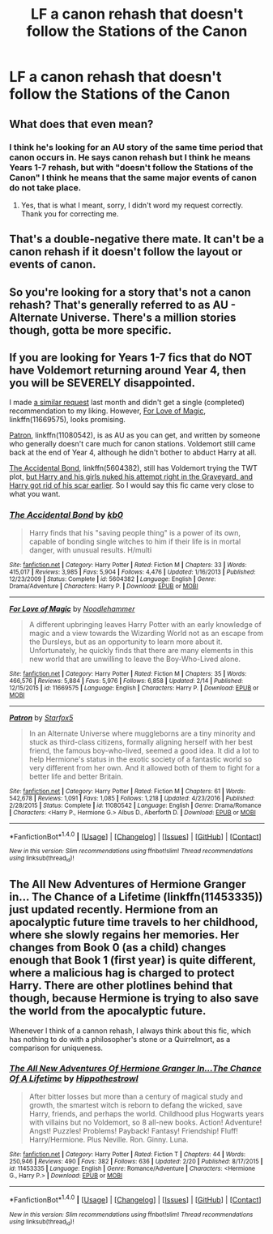 #+TITLE: LF a canon rehash that doesn't follow the Stations of the Canon

* LF a canon rehash that doesn't follow the Stations of the Canon
:PROPERTIES:
:Score: 4
:DateUnix: 1487783338.0
:DateShort: 2017-Feb-22
:FlairText: Request
:END:

** What does that even mean?
:PROPERTIES:
:Author: Ember_Rising
:Score: 4
:DateUnix: 1487786030.0
:DateShort: 2017-Feb-22
:END:

*** I think he's looking for an AU story of the same time period that canon occurs in. He says canon rehash but I think he means Years 1-7 rehash, but with "doesn't follow the Stations of the Canon" I think he means that the same major events of canon do not take place.
:PROPERTIES:
:Score: 15
:DateUnix: 1487786512.0
:DateShort: 2017-Feb-22
:END:

**** Yes, that is what I meant, sorry, I didn't word my request correctly. Thank you for correcting me.
:PROPERTIES:
:Score: 5
:DateUnix: 1487795359.0
:DateShort: 2017-Feb-22
:END:


** That's a double-negative there mate. It can't be a canon rehash if it doesn't follow the layout or events of canon.
:PROPERTIES:
:Author: jholland513
:Score: 4
:DateUnix: 1487796361.0
:DateShort: 2017-Feb-23
:END:


** So you're looking for a story that's not a canon rehash? That's generally referred to as AU - Alternate Universe. There's a million stories though, gotta be more specific.
:PROPERTIES:
:Author: Deathcrow
:Score: 2
:DateUnix: 1487796457.0
:DateShort: 2017-Feb-23
:END:


** If you are looking for Years 1-7 fics that do NOT have Voldemort returning around Year 4, then you will be SEVERELY disappointed.

I made [[https://www.reddit.com/r/HPfanfiction/comments/5kb91z/rant_and_request_looking_for_fics_that_begin_in/][a similar request]] last month and didn't get a single (completed) recommendation to my liking. However, [[https://www.fanfiction.net/s/11669575/1/For-Love-of-Magic][For Love of Magic]], linkffn(11669575), looks promising.

[[https://www.fanfiction.net/s/11080542/1/Patron][Patron]], linkffn(11080542), is as AU as you can get, and written by someone who generally doesn't care much for canon stations. Voldemort still came back at the end of Year 4, although he didn't bother to abduct Harry at all.

[[https://www.fanfiction.net/s/5604382/1/The-Accidental-Bond][The Accidental Bond]], linkffn(5604382), still has Voldemort trying the TWT plot, [[/spoiler][but Harry and his girls nuked his attempt right in the Graveyard, and Harry got rid of his scar earlier]]. So I would say this fic came very close to what you want.
:PROPERTIES:
:Author: InquisitorCOC
:Score: 2
:DateUnix: 1487800534.0
:DateShort: 2017-Feb-23
:END:

*** [[http://www.fanfiction.net/s/5604382/1/][*/The Accidental Bond/*]] by [[https://www.fanfiction.net/u/1251524/kb0][/kb0/]]

#+begin_quote
  Harry finds that his "saving people thing" is a power of its own, capable of bonding single witches to him if their life is in mortal danger, with unusual results. H/multi
#+end_quote

^{/Site/: [[http://www.fanfiction.net/][fanfiction.net]] *|* /Category/: Harry Potter *|* /Rated/: Fiction M *|* /Chapters/: 33 *|* /Words/: 415,017 *|* /Reviews/: 3,985 *|* /Favs/: 5,904 *|* /Follows/: 4,476 *|* /Updated/: 1/16/2013 *|* /Published/: 12/23/2009 *|* /Status/: Complete *|* /id/: 5604382 *|* /Language/: English *|* /Genre/: Drama/Adventure *|* /Characters/: Harry P. *|* /Download/: [[http://www.ff2ebook.com/old/ffn-bot/index.php?id=5604382&source=ff&filetype=epub][EPUB]] or [[http://www.ff2ebook.com/old/ffn-bot/index.php?id=5604382&source=ff&filetype=mobi][MOBI]]}

--------------

[[http://www.fanfiction.net/s/11669575/1/][*/For Love of Magic/*]] by [[https://www.fanfiction.net/u/5241558/Noodlehammer][/Noodlehammer/]]

#+begin_quote
  A different upbringing leaves Harry Potter with an early knowledge of magic and a view towards the Wizarding World not as an escape from the Dursleys, but as an opportunity to learn more about it. Unfortunately, he quickly finds that there are many elements in this new world that are unwilling to leave the Boy-Who-Lived alone.
#+end_quote

^{/Site/: [[http://www.fanfiction.net/][fanfiction.net]] *|* /Category/: Harry Potter *|* /Rated/: Fiction M *|* /Chapters/: 35 *|* /Words/: 466,576 *|* /Reviews/: 5,884 *|* /Favs/: 5,976 *|* /Follows/: 6,858 *|* /Updated/: 2/14 *|* /Published/: 12/15/2015 *|* /id/: 11669575 *|* /Language/: English *|* /Characters/: Harry P. *|* /Download/: [[http://www.ff2ebook.com/old/ffn-bot/index.php?id=11669575&source=ff&filetype=epub][EPUB]] or [[http://www.ff2ebook.com/old/ffn-bot/index.php?id=11669575&source=ff&filetype=mobi][MOBI]]}

--------------

[[http://www.fanfiction.net/s/11080542/1/][*/Patron/*]] by [[https://www.fanfiction.net/u/2548648/Starfox5][/Starfox5/]]

#+begin_quote
  In an Alternate Universe where muggleborns are a tiny minority and stuck as third-class citizens, formally aligning herself with her best friend, the famous boy-who-lived, seemed a good idea. It did a lot to help Hermione's status in the exotic society of a fantastic world so very different from her own. And it allowed both of them to fight for a better life and better Britain.
#+end_quote

^{/Site/: [[http://www.fanfiction.net/][fanfiction.net]] *|* /Category/: Harry Potter *|* /Rated/: Fiction M *|* /Chapters/: 61 *|* /Words/: 542,678 *|* /Reviews/: 1,091 *|* /Favs/: 1,085 *|* /Follows/: 1,218 *|* /Updated/: 4/23/2016 *|* /Published/: 2/28/2015 *|* /Status/: Complete *|* /id/: 11080542 *|* /Language/: English *|* /Genre/: Drama/Romance *|* /Characters/: <Harry P., Hermione G.> Albus D., Aberforth D. *|* /Download/: [[http://www.ff2ebook.com/old/ffn-bot/index.php?id=11080542&source=ff&filetype=epub][EPUB]] or [[http://www.ff2ebook.com/old/ffn-bot/index.php?id=11080542&source=ff&filetype=mobi][MOBI]]}

--------------

*FanfictionBot*^{1.4.0} *|* [[[https://github.com/tusing/reddit-ffn-bot/wiki/Usage][Usage]]] | [[[https://github.com/tusing/reddit-ffn-bot/wiki/Changelog][Changelog]]] | [[[https://github.com/tusing/reddit-ffn-bot/issues/][Issues]]] | [[[https://github.com/tusing/reddit-ffn-bot/][GitHub]]] | [[[https://www.reddit.com/message/compose?to=tusing][Contact]]]

^{/New in this version: Slim recommendations using/ ffnbot!slim! /Thread recommendations using/ linksub(thread_id)!}
:PROPERTIES:
:Author: FanfictionBot
:Score: 1
:DateUnix: 1487800570.0
:DateShort: 2017-Feb-23
:END:


** The All New Adventures of Hermione Granger in... The Chance of a Lifetime (linkffn(11453335)) just updated recently. Hermione from an apocalyptic future time travels to her childhood, where she slowly regains her memories. Her changes from Book 0 (as a child) changes enough that Book 1 (first year) is quite different, where a malicious hag is charged to protect Harry. There are other plotlines behind that though, because Hermione is trying to also save the world from the apocalyptic future.

Whenever I think of a cannon rehash, I always think about this fic, which has nothing to do with a philosopher's stone or a Quirrelmort, as a comparison for uniqueness.
:PROPERTIES:
:Author: Green0Photon
:Score: 1
:DateUnix: 1487799705.0
:DateShort: 2017-Feb-23
:END:

*** [[http://www.fanfiction.net/s/11453335/1/][*/The All New Adventures Of Hermione Granger In...The Chance Of A Lifetime/*]] by [[https://www.fanfiction.net/u/3099396/Hippothestrowl][/Hippothestrowl/]]

#+begin_quote
  After bitter losses but more than a century of magical study and growth, the smartest witch is reborn to defang the wicked, save Harry, friends, and perhaps the world. Childhood plus Hogwarts years with villains but no Voldemort, so 8 all-new books. Action! Adventure! Angst! Puzzles! Problems! Payback! Fantasy! Friendship! Fluff! Harry/Hermione. Plus Neville. Ron. Ginny. Luna.
#+end_quote

^{/Site/: [[http://www.fanfiction.net/][fanfiction.net]] *|* /Category/: Harry Potter *|* /Rated/: Fiction T *|* /Chapters/: 44 *|* /Words/: 250,946 *|* /Reviews/: 490 *|* /Favs/: 382 *|* /Follows/: 636 *|* /Updated/: 2/20 *|* /Published/: 8/17/2015 *|* /id/: 11453335 *|* /Language/: English *|* /Genre/: Romance/Adventure *|* /Characters/: <Hermione G., Harry P.> *|* /Download/: [[http://www.ff2ebook.com/old/ffn-bot/index.php?id=11453335&source=ff&filetype=epub][EPUB]] or [[http://www.ff2ebook.com/old/ffn-bot/index.php?id=11453335&source=ff&filetype=mobi][MOBI]]}

--------------

*FanfictionBot*^{1.4.0} *|* [[[https://github.com/tusing/reddit-ffn-bot/wiki/Usage][Usage]]] | [[[https://github.com/tusing/reddit-ffn-bot/wiki/Changelog][Changelog]]] | [[[https://github.com/tusing/reddit-ffn-bot/issues/][Issues]]] | [[[https://github.com/tusing/reddit-ffn-bot/][GitHub]]] | [[[https://www.reddit.com/message/compose?to=tusing][Contact]]]

^{/New in this version: Slim recommendations using/ ffnbot!slim! /Thread recommendations using/ linksub(thread_id)!}
:PROPERTIES:
:Author: FanfictionBot
:Score: 1
:DateUnix: 1487799715.0
:DateShort: 2017-Feb-23
:END:
